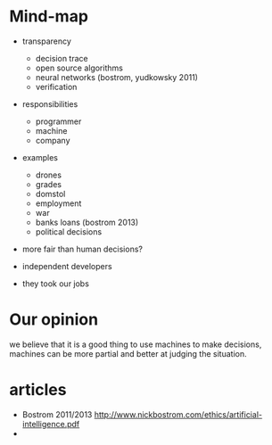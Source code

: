 * Mind-map

- transparency
  - decision trace
  - open source algorithms
  - neural networks (bostrom, yudkowsky 2011)
  - verification

- responsibilities
  - programmer
  - machine
  - company

- examples
  - drones
  - grades
  - domstol
  - employment
  - war
  - banks loans (bostrom 2013)
  - political decisions

- more fair than human decisions?

- independent developers

- they took our jobs

* Our opinion

we believe that it is a good thing to use machines to make decisions,
machines can be more partial and better at judging the situation.

* articles

- Bostrom 2011/2013
  http://www.nickbostrom.com/ethics/artificial-intelligence.pdf
-
